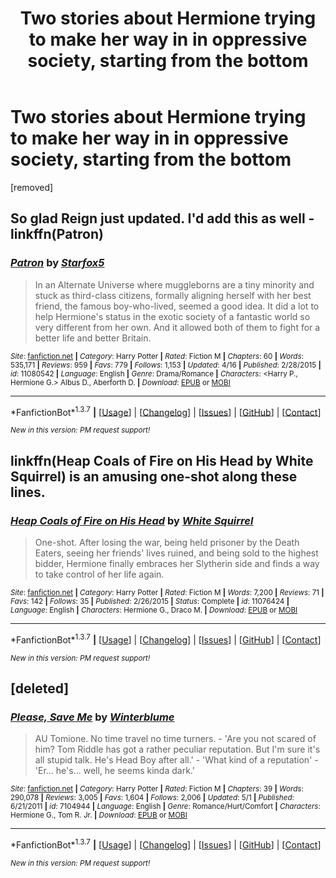 #+TITLE: Two stories about Hermione trying to make her way in in oppressive society, starting from the bottom

* Two stories about Hermione trying to make her way in in oppressive society, starting from the bottom
:PROPERTIES:
:Author: pyramid_bluetail
:Score: 8
:DateUnix: 1462772559.0
:DateShort: 2016-May-09
:FlairText: Promotion
:END:
[removed]


** So glad Reign just updated. I'd add this as well - linkffn(Patron)
:PROPERTIES:
:Author: midasgoldentouch
:Score: 4
:DateUnix: 1462831151.0
:DateShort: 2016-May-10
:END:

*** [[http://www.fanfiction.net/s/11080542/1/][*/Patron/*]] by [[https://www.fanfiction.net/u/2548648/Starfox5][/Starfox5/]]

#+begin_quote
  In an Alternate Universe where muggleborns are a tiny minority and stuck as third-class citizens, formally aligning herself with her best friend, the famous boy-who-lived, seemed a good idea. It did a lot to help Hermione's status in the exotic society of a fantastic world so very different from her own. And it allowed both of them to fight for a better life and better Britain.
#+end_quote

^{/Site/: [[http://www.fanfiction.net/][fanfiction.net]] *|* /Category/: Harry Potter *|* /Rated/: Fiction M *|* /Chapters/: 60 *|* /Words/: 535,171 *|* /Reviews/: 959 *|* /Favs/: 779 *|* /Follows/: 1,153 *|* /Updated/: 4/16 *|* /Published/: 2/28/2015 *|* /id/: 11080542 *|* /Language/: English *|* /Genre/: Drama/Romance *|* /Characters/: <Harry P., Hermione G.> Albus D., Aberforth D. *|* /Download/: [[http://www.p0ody-files.com/ff_to_ebook/ffn-bot/index.php?id=11080542&source=ff&filetype=epub][EPUB]] or [[http://www.p0ody-files.com/ff_to_ebook/ffn-bot/index.php?id=11080542&source=ff&filetype=mobi][MOBI]]}

--------------

*FanfictionBot*^{1.3.7} *|* [[[https://github.com/tusing/reddit-ffn-bot/wiki/Usage][Usage]]] | [[[https://github.com/tusing/reddit-ffn-bot/wiki/Changelog][Changelog]]] | [[[https://github.com/tusing/reddit-ffn-bot/issues/][Issues]]] | [[[https://github.com/tusing/reddit-ffn-bot/][GitHub]]] | [[[https://www.reddit.com/message/compose?to=%2Fu%2Ftusing][Contact]]]

^{/New in this version: PM request support!/}
:PROPERTIES:
:Author: FanfictionBot
:Score: 1
:DateUnix: 1462831202.0
:DateShort: 2016-May-10
:END:


** linkffn(Heap Coals of Fire on His Head by White Squirrel) is an amusing one-shot along these lines.
:PROPERTIES:
:Author: turbinicarpus
:Score: 2
:DateUnix: 1462832503.0
:DateShort: 2016-May-10
:END:

*** [[http://www.fanfiction.net/s/11076424/1/][*/Heap Coals of Fire on His Head/*]] by [[https://www.fanfiction.net/u/5339762/White-Squirrel][/White Squirrel/]]

#+begin_quote
  One-shot. After losing the war, being held prisoner by the Death Eaters, seeing her friends' lives ruined, and being sold to the highest bidder, Hermione finally embraces her Slytherin side and finds a way to take control of her life again.
#+end_quote

^{/Site/: [[http://www.fanfiction.net/][fanfiction.net]] *|* /Category/: Harry Potter *|* /Rated/: Fiction M *|* /Words/: 7,200 *|* /Reviews/: 71 *|* /Favs/: 142 *|* /Follows/: 35 *|* /Published/: 2/26/2015 *|* /Status/: Complete *|* /id/: 11076424 *|* /Language/: English *|* /Characters/: Hermione G., Draco M. *|* /Download/: [[http://www.p0ody-files.com/ff_to_ebook/ffn-bot/index.php?id=11076424&source=ff&filetype=epub][EPUB]] or [[http://www.p0ody-files.com/ff_to_ebook/ffn-bot/index.php?id=11076424&source=ff&filetype=mobi][MOBI]]}

--------------

*FanfictionBot*^{1.3.7} *|* [[[https://github.com/tusing/reddit-ffn-bot/wiki/Usage][Usage]]] | [[[https://github.com/tusing/reddit-ffn-bot/wiki/Changelog][Changelog]]] | [[[https://github.com/tusing/reddit-ffn-bot/issues/][Issues]]] | [[[https://github.com/tusing/reddit-ffn-bot/][GitHub]]] | [[[https://www.reddit.com/message/compose?to=%2Fu%2Ftusing][Contact]]]

^{/New in this version: PM request support!/}
:PROPERTIES:
:Author: FanfictionBot
:Score: 1
:DateUnix: 1462832532.0
:DateShort: 2016-May-10
:END:


** [deleted]
:PROPERTIES:
:Score: 1
:DateUnix: 1462814854.0
:DateShort: 2016-May-09
:END:

*** [[http://www.fanfiction.net/s/7104944/1/][*/Please, Save Me/*]] by [[https://www.fanfiction.net/u/1905759/Winterblume][/Winterblume/]]

#+begin_quote
  AU Tomione. No time travel no time turners. - 'Are you not scared of him? Tom Riddle has got a rather peculiar reputation. But I'm sure it's all stupid talk. He's Head Boy after all.' - 'What kind of a reputation' - 'Er... he's... well, he seems kinda dark.'
#+end_quote

^{/Site/: [[http://www.fanfiction.net/][fanfiction.net]] *|* /Category/: Harry Potter *|* /Rated/: Fiction M *|* /Chapters/: 39 *|* /Words/: 290,078 *|* /Reviews/: 3,005 *|* /Favs/: 1,604 *|* /Follows/: 2,006 *|* /Updated/: 5/1 *|* /Published/: 6/21/2011 *|* /id/: 7104944 *|* /Language/: English *|* /Genre/: Romance/Hurt/Comfort *|* /Characters/: Hermione G., Tom R. Jr. *|* /Download/: [[http://www.p0ody-files.com/ff_to_ebook/ffn-bot/index.php?id=7104944&source=ff&filetype=epub][EPUB]] or [[http://www.p0ody-files.com/ff_to_ebook/ffn-bot/index.php?id=7104944&source=ff&filetype=mobi][MOBI]]}

--------------

*FanfictionBot*^{1.3.7} *|* [[[https://github.com/tusing/reddit-ffn-bot/wiki/Usage][Usage]]] | [[[https://github.com/tusing/reddit-ffn-bot/wiki/Changelog][Changelog]]] | [[[https://github.com/tusing/reddit-ffn-bot/issues/][Issues]]] | [[[https://github.com/tusing/reddit-ffn-bot/][GitHub]]] | [[[https://www.reddit.com/message/compose?to=%2Fu%2Ftusing][Contact]]]

^{/New in this version: PM request support!/}
:PROPERTIES:
:Author: FanfictionBot
:Score: 1
:DateUnix: 1462814860.0
:DateShort: 2016-May-09
:END:
